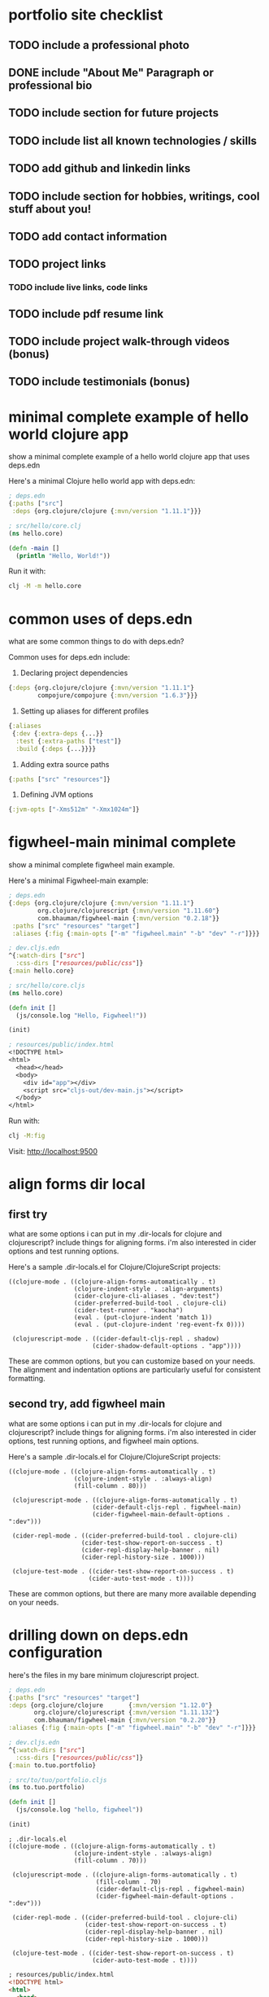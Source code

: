 * portfolio site checklist
** TODO include a professional photo
** DONE include "About Me" Paragraph or professional bio
CLOSED: [2025-02-03 Mon]
** TODO include section for future projects
** TODO include list all known technologies / skills
** TODO add github and linkedin links
** TODO include section for hobbies, writings, cool stuff about you!
** TODO add contact information
** TODO project links
*** TODO include live links, code links
** TODO include pdf resume link
** TODO include project walk-through videos (bonus)
** TODO include testimonials (bonus)

* minimal complete example of hello world clojure app
show a minimal complete example of a hello world clojure app that uses
deps.edn

Here's a minimal Clojure hello world app with deps.edn:

#+begin_src clojure
  ; deps.edn
  {:paths ["src"]
   :deps {org.clojure/clojure {:mvn/version "1.11.1"}}}

  ; src/hello/core.clj
  (ns hello.core)

  (defn -main []
    (println "Hello, World!"))
#+end_src

Run it with:
#+begin_src bash
  clj -M -m hello.core
#+end_src

* common uses of deps.edn
what are some common things to do with deps.edn?

Common uses for deps.edn include:

1. Declaring project dependencies
#+begin_src clojure
  {:deps {org.clojure/clojure {:mvn/version "1.11.1"}
          compojure/compojure {:mvn/version "1.6.3"}}}
#+end_src

2. Setting up aliases for different profiles
#+begin_src clojure
  {:aliases
   {:dev {:extra-deps {...}}
    :test {:extra-paths ["test"]}
    :build {:deps {...}}}}
#+end_src

3. Adding extra source paths
#+begin_src clojure
  {:paths ["src" "resources"]}
#+end_src

4. Defining JVM options
#+begin_src clojure
{:jvm-opts ["-Xms512m" "-Xmx1024m"]}
#+end_src

* figwheel-main minimal complete

show a minimal complete figwheel main example.

Here's a minimal Figwheel-main example:

#+begin_src clojure
  ; deps.edn
  {:deps {org.clojure/clojure {:mvn/version "1.11.1"}
          org.clojure/clojurescript {:mvn/version "1.11.60"}
          com.bhauman/figwheel-main {:mvn/version "0.2.18"}}
   :paths ["src" "resources" "target"]
   :aliases {:fig {:main-opts ["-m" "figwheel.main" "-b" "dev" "-r"]}}}

  ; dev.cljs.edn
  ^{:watch-dirs ["src"]
    :css-dirs ["resources/public/css"]}
  {:main hello.core}

  ; src/hello/core.cljs
  (ns hello.core)

  (defn init []
    (js/console.log "Hello, Figwheel!"))

  (init)

  ; resources/public/index.html
  <!DOCTYPE html>
  <html>
    <head></head>
    <body>
      <div id="app"></div>
      <script src="cljs-out/dev-main.js"></script>
    </body>
  </html>
#+end_src

Run with:
#+begin_src bash
  clj -M:fig
#+end_src

Visit: http://localhost:9500

* align forms dir local

** first try
what are some options i can put in my .dir-locals for clojure and
clojurescript?  include things for aligning forms.  i'm also interested
in cider options and test running options.

Here's a sample .dir-locals.el for Clojure/ClojureScript projects:

#+begin_src elisp
((clojure-mode . ((clojure-align-forms-automatically . t)
                  (clojure-indent-style . :align-arguments)
                  (cider-clojure-cli-aliases . "dev:test")
                  (cider-preferred-build-tool . clojure-cli)
                  (cider-test-runner . "kaocha")
                  (eval . (put-clojure-indent 'match 1))
                  (eval . (put-clojure-indent 'reg-event-fx 0))))

 (clojurescript-mode . ((cider-default-cljs-repl . shadow)
                       (cider-shadow-default-options . "app"))))
#+end_src

These are common options, but you can customize based on your needs.
The alignment and indentation options are particularly useful for
consistent formatting.
** second try, add figwheel main

what are some options i can put in my .dir-locals for clojure and
clojurescript?  include things for aligning forms.  i'm also interested
in cider options, test running options, and figwheel main options.

Here's a sample .dir-locals.el for Clojure/ClojureScript projects:

#+begin_src elisp
  ((clojure-mode . ((clojure-align-forms-automatically . t)
                    (clojure-indent-style . :always-align)
                    (fill-column . 80)))

   (clojurescript-mode . ((clojure-align-forms-automatically . t)
                         (cider-default-cljs-repl . figwheel-main)
                         (cider-figwheel-main-default-options . ":dev")))

   (cider-repl-mode . ((cider-preferred-build-tool . clojure-cli)
                      (cider-test-show-report-on-success . t)
                      (cider-repl-display-help-banner . nil)
                      (cider-repl-history-size . 1000)))

   (clojure-test-mode . ((cider-test-show-report-on-success . t)
                        (cider-auto-test-mode . t))))
#+end_src

These are common options, but there are many more available depending
on your needs.

* drilling down on deps.edn configuration

here's the files in my bare minimum clojurescript project.
#+begin_src clojure
  ; deps.edn
  {:paths ["src" "resources" "target"]
  :deps {org.clojure/clojure       {:mvn/version "1.12.0"}
         org.clojure/clojurescript {:mvn/version "1.11.132"}
         com.bhauman/figwheel-main {:mvn/version "0.2.20"}}
  :aliases {:fig {:main-opts ["-m" "figwheel.main" "-b" "dev" "-r"]}}}

  ; dev.cljs.edn
  ^{:watch-dirs ["src"]
    :css-dirs ["resources/public/css"]}
  {:main to.tuo.portfolio}

  ; src/to/tuo/portfolio.cljs
  (ns to.tuo.portfolio)

  (defn init []
    (js/console.log "hello, figwheel"))

  (init)
#+end_src

#+begin_src elisp
  ; .dir-locals.el
  ((clojure-mode . ((clojure-align-forms-automatically . t)
                    (clojure-indent-style . :always-align)
                    (fill-column . 70)))

   (clojurescript-mode . ((clojure-align-forms-automatically . t)
                          (fill-column . 70)
                          (cider-default-cljs-repl . figwheel-main)
                          (cider-figwheel-main-default-options . ":dev")))

   (cider-repl-mode . ((cider-preferred-build-tool . clojure-cli)
                       (cider-test-show-report-on-success . t)
                       (cider-repl-display-help-banner . nil)
                       (cider-repl-history-size . 1000)))

   (clojure-test-mode . ((cider-test-show-report-on-success . t)
                         (cider-auto-test-mode . t))))
#+end_src

#+begin_src html
  ; resources/public/index.html
  <!DOCTYPE html>
  <html>
    <head>
      <meta charset="UTF-8" />
      <style>
        body {
          color: white;
          background-color: black;
        }
      </style>
      <title>figwheel main example</title>
    </head>
    <body>
      <script src="/cljs-out/dev-main.js"></script>
    </body>
  </html>
#+end_src

please explain the command line options for the alias fig. could i
change it if i'm going to use cider in spacemacs to run figwheel and
connect a repl to the code in the file =src/to/tuo/portfolio.cljs= and
to a browser window for evaluation? how do i change =deps.edn= for
that? how do i then launch a cider session and connect it to the code
and the browser?  what do the options in =.dir-locals.el= do?  are there
more options i could add to automate starting the cider repl?


Let's break this down:

1. The =:fig= alias options:
   - =-m figwheel.main=: runs figwheel.main as the entry point
   - =-b dev=: uses the =dev.cljs.edn= build configuration
   - =-r=: auto-runs the build on startup

2. For CIDER/Spacemacs usage, you can remove the =:fig= alias as CIDER
   will handle the REPL startup. The deps.edn can remain as is, just
   with the dependencies.

3. To start a CIDER session in Spacemacs:
   - =SPC m s i= (cider-jack-in-cljs)
   - Select =figwheel-main= when prompted
   - Enter =:dev= when asked for options
   - Browser will open automatically

4. .dir-locals.el breakdown:
   - =cider-default-cljs-repl=: sets figwheel-main as default CLJS REPL
   - =cider-figwheel-main-default-options=: pre-sets =:dev= build option
   - Other options control formatting and REPL behavior

5. Additional .dir-locals.el options you could add:
#+begin_src elisp
((clojurescript-mode
  . ((cider-preferred-build-tool . clojure-cli)
     (cider-default-cljs-repl . figwheel-main)
     (cider-figwheel-main-default-options . ":dev")
     (cider-repl-init-code . ("(require 'to.tuo.portfolio)")))))
#+end_src

This will automate more of the startup sequence.

* clojurescript to add html
i have the following minimal clojurescript project

#+begin_src clojure :file deps.edn
  {:paths ["src" "resources" "target"]
   :deps {org.clojure/clojure       {:mvn/version "1.12.0"}
          org.clojure/clojurescript {:mvn/version "1.11.132"}
          com.bhauman/figwheel-main {:mvn/version "0.2.20"}}}
#+end_src

#+begin_src clojure :file dev.cljs.edn
  ^{:watch-dirs ["src"]
    :css-dirs ["resources/public/css"]}
  {:main to.tuo.portfolio}
#+end_src

#+begin_src html :file resources/public/index.html
  <!doctype html>
  <html>
    <head>
      <meta charset="UTF-8" />
      <style>
        body {
          color: white;
          background-color: black;
        }
      </style>
      <title>figwheel main example</title>
    </head>
    <body>
      <script src="/cljs-out/dev-main.js"></script>
    </body>
  </html>
#+end_src

#+begin_src clojure :file src/to/tuo/portfolio.cljs
  (ns to.tuo.portfolio)

  (defn init []
    (js/console.log "hello, figwheel"))

  (init)
#+end_src

how do i add content to the page using clojure code?


To add content to the page in ClojureScript, you'll need to use
JavaScript's DOM manipulation methods. Here's a simple example:

#+begin_src clojure
(ns to.tuo.portfolio)

(defn init []
  (let [app (.. js/document (createElement "div"))
        text (.. js/document (createTextNode "Hello from ClojureScript!"))]
    (.. app (appendChild text))
    (.. js/document.body (appendChild app))))

(init)
#+end_src

For more convenient DOM manipulation, consider using libraries like:
- =reagent= (React wrapper)
- =hiccup= (HTML generation)
- =dommy= (DOM manipulation)

The most popular approach is using Reagent. Here's how to add it:

1. Add to deps.edn:
#+begin_src clojure
{:deps {reagent/reagent {:mvn/version "1.2.0"}}}
#+end_src

2. Use it in your code:
#+begin_src clojure
(ns to.tuo.portfolio
  (:require [reagent.dom :as rdom]
            [reagent.core :as r]))

(defn app []
  [:div "Hello from Reagent!"])

(defn init []
  (rdom/render [app]
               (.. js/document (getElementById "app"))))

(init)
#+end_src

Remember to add a div with id="app" to your HTML file if using Reagent.

** hiccup minimal complete

show a minimal complete example of creating html with hiccup, starting
with the following project

#+begin_src clojure :file deps.edn
  {:paths ["src" "resources" "target"]
   :deps {org.clojure/clojure       {:mvn/version "1.12.0"}
          org.clojure/clojurescript {:mvn/version "1.11.132"}
          com.bhauman/figwheel-main {:mvn/version "0.2.20"}}}
#+end_src

#+begin_src clojure :file dev.cljs.edn
  ^{:watch-dirs ["src"]
    :css-dirs ["resources/public/css"]
    :open-url false}
  {:main to.tuo.portfolio}
#+end_src

#+begin_src html :file resources/public/index.html
  <!doctype html>
  <html>
    <head>
      <meta charset="UTF-8" />
      <style>
        body {
          color: white;
          background-color: black;
        }
      </style>
      <title>figwheel main example</title>
    </head>
    <body>
      <script src="/cljs-out/dev-main.js"></script>
    </body>
  </html>
#+end_src

#+begin_src clojure :file src/to/tuo/portfolio.cljs
  (ns to.tuo.portfolio)

  (defn init []
    (js/console.log "hello, figwheel"))

  (init)
#+end_src


Here's a minimal example using Hiccup. First, add Hiccup to your
deps.edn:

#+begin_src clojure
;; deps.edn
{:paths ["src" "resources" "target"]
 :deps {org.clojure/clojure       {:mvn/version "1.12.0"}
        org.clojure/clojurescript {:mvn/version "1.11.132"}
        com.bhauman/figwheel-main {:mvn/version "0.2.20"}
        hiccup/hiccup             {:mvn/version "1.0.5"}}}
#+end_src

Then modify your portfolio.cljs:

#+begin_src clojure
(ns to.tuo.portfolio
  (:require [hiccup.core :refer [html]]))

(def my-element
  [:div
   [:h1 "Hello Hiccup"]
   [:p "This is a paragraph"]])

(defn init []
  (set! (.-innerHTML (.-body js/document))
        (html my-element)))

(init)
#+end_src

This will render a div containing an h1 and p element when the page
loads. The html function converts the Hiccup data structure into HTML
string format.

*** troubleshooting hiccup2

in this clojurescript code, when the namespace declaration changes
from
#+begin_src clojurescript :file src/to/tuo/portfolio.cljs
  (ns to.tuo.portfolio)
#+end_src

to

#+begin_src clojurescript :file src/to/tuo/portfolio.cljs
  (ns to.tuo.portfolio
    (:require [hiccup2.core :as h]))
#+end_src

the code stops loading in the browser.  why?


This likely occurs because the =hiccup2.core= namespace is meant for
server-side Clojure, not ClojureScript. Hiccup2 is not compatible with
ClojureScript. For client-side HTML generation in ClojureScript, you
should consider using alternatives like:

1. =hiccups= library
2. =reagent=
3. =rum=

** reagent minimal complete

show a minimal complete example of creating html with reagent, starting
with the following project

#+begin_src clojure :file deps.edn
  {:paths ["src" "resources" "target"]
   :deps {org.clojure/clojure       {:mvn/version "1.12.0"}
          org.clojure/clojurescript {:mvn/version "1.11.132"}
          com.bhauman/figwheel-main {:mvn/version "0.2.20"}}}
#+end_src

#+begin_src clojure :file dev.cljs.edn
  ^{:watch-dirs ["src"]
    :css-dirs ["resources/public/css"]
    :open-url false}
  {:main to.tuo.portfolio}
#+end_src

#+begin_src html :file resources/public/index.html
  <!doctype html>
  <html>
    <head>
      <meta charset="UTF-8" />
      <style>
        body {
          color: white;
          background-color: black;
        }
      </style>
      <title>figwheel main example</title>
    </head>
    <body>
      <script src="/cljs-out/dev-main.js"></script>
    </body>
  </html>
#+end_src

#+begin_src clojure :file src/to/tuo/portfolio.cljs
  (ns to.tuo.portfolio)

  (defn init []
    (js/console.log "hello, figwheel"))

  (init)
#+end_src


Here's a minimal Reagent example. First, add Reagent to your deps.edn:

#+begin_src clojure
;; deps.edn
{:deps {reagent/reagent {:mvn/version "1.2.0"}
        ;; ... other deps ...}}
#+end_src

Update your index.html to include a div for mounting:
#+begin_src html
<body>
  <div id="app"></div>
  <script src="/cljs-out/dev-main.js"></script>
</body>
#+end_src

Then modify your portfolio.cljs:
#+begin_src clojure
(ns to.tuo.portfolio
  (:require [reagent.dom :as rdom]
            [reagent.core :as r]))

(defn hello []
  [:div
   [:h1 "Hello from Reagent"]
   [:p "This is a component"]])

(defn ^:export init []
  (rdom/render [hello]
               (js/document.getElementById "app")))

(init)
#+end_src

Run with =clj -M:fig:build= and you should see the heading rendered in
white on black.

after doing that, the following error appears in the browser
#+begin_quote
Could not Find Namespace target/public/cljs-out/dev/reagent/impl/component.cljs
clojure.lang.ExceptionInfo: No such namespace: react, could not locate react.cljs, react.cljc, or JavaScript source providing "react" in file target/public/cljs-out/dev/reagent/impl/component.cljs

1  (ns reagent.impl.component
2    (:require [goog.object :as gobj]
3              [react :as react]
                ^---
                     No such namespace: react, could not locate react.cljs, react.cljc, or JavaScript source providing "react" in file 
                                                                                target/public/cljs-out/dev/reagent/impl/component.cljs 
4              [reagent.impl.util :as util]
5              [reagent.impl.batching :as batch]
6              [reagent.impl.protocols :as p]
7              [reagent.ratom :as ratom]
8              [reagent.debug :refer-macros [dev? warn warn-unless assert-callable]]))

Please see line 3 of file target/public/cljs-out/dev/reagent/impl/component.cljs
#+end_quote

Add the =react= and =react-dom= dependencies to your =deps.edn=:

#+begin_src clojure
{:paths ["src" "resources" "target"]
 :deps {org.clojure/clojure       {:mvn/version "1.12.0"}
       org.clojure/clojurescript {:mvn/version "1.11.132"}
       com.bhauman/figwheel-main {:mvn/version "0.2.20"}
       reagent/reagent           {:mvn/version "1.2.0"}
       cljsjs/react             {:mvn/version "17.0.2-0"}
       cljsjs/react-dom         {:mvn/version "17.0.2-0"}}}
#+end_src

This should resolve the missing React dependency error. Clean your target directory and restart figwheel.
* update repl after modifying deps.edn

how do i get the new library into the running cider repl after
updating deps.edn?


In CIDER, you can reload dependencies by using =cider-refresh= (bound
to =C-c C-x=) or by evaluating =(require
'[clojure.tools.deps.alpha.repl :refer [refresh]])= followed by
=(refresh)= in the REPL.

Alternatively, you can restart the REPL completely with
=cider-restart= (bound to =C-c C-q C-r=).

* auto align clojure code
the reagent line in this does not align with the prior lines:
#+begin_src clojure :file deps.edn
  {:paths ["src" "resources" "target"]
   :deps  {org.clojure/clojure       {:mvn/version "1.12.0"}
           org.clojure/clojurescript {:mvn/version "1.11.132"}
           com.bhauman/figwheel-main {:mvn/version "0.2.20"}
           reagent/reagent {:mvn/version "1.2.0"}}}
#+end_src

#+begin_src elisp :file .dir-locals.el
  ((clojure-mode
    . ((clojure-align-forms-automatically . t)
       (clojure-indent-style . :always-align))))
#+end_src

the map in =deps.edn= does not align when i hit TAB. the map does
align like this after manually invoking clojure-align:

#+begin_src clojure :file deps.edn
  {:paths ["src" "resources" "target"]
   :deps  {org.clojure/clojure       {:mvn/version "1.12.0"}
           org.clojure/clojurescript {:mvn/version "1.11.132"}
           com.bhauman/figwheel-main {:mvn/version "0.2.20"}
           reagent/reagent           {:mvn/version "1.2.0"}}}
#+end_src

why?  how do i get it to align automatically in spacemacs?

To get automatic alignment in Spacemacs with Clojure code, you need to:

1. Enable =clojure-mode= alignment in your =user-config=:
#+begin_src elisp
(use-package clojure-mode
  :config
  (setq clojure-indent-style 'align-arguments)
  (setq clojure-align-forms-automatically t))
#+end_src

Add this to your =dotspacemacs/user-config= in =.spacemacs=.

If that doesn't work, you can also try binding the align command to save:
#+begin_src elisp
(add-hook 'clojure-mode-hook
          (lambda ()
            (add-hook 'before-save-hook 'clojure-align nil 'local)))
#+end_src

The =.dir-locals.el= approach should work too, but sometimes Spacemacs
configuration takes precedence. Try the =user-config= approach first.

** make emacs align clojure forms on file save
make spacemacs align clojure forms on file save.

Add this to your init.el:

#+begin_src elisp
(add-hook 'before-save-hook
          (lambda ()
            (when (eq major-mode 'clojure-mode)
              (indent-region (point-min) (point-max)))))
#+end_src

This will auto-indent Clojure code when saving files in clojure-mode.

that did not work.  in fact, when the file looks like this
#+begin_src clojure
  {:paths ["src" "resources" "target"]
   :deps  {org.clojure/clojure       {:mvn/version "1.12.0"}
           org.clojure/clojurescript {:mvn/version "1.11.132"}
           com.bhauman/figwheel-main {:mvn/version "0.2.20"}
           reagent/reagent  {:mvn/version "1.2.0"}}}
#+end_src

the reagent line is not aligned with the rest of the map lines, even
after i highlight everything and manually invoke =indent-region=.

there's even configuration in dir-locals:
#+begin_src elisp :file .dir-locals.el
  ((clojure-mode
    . ((clojure-align-forms-automatically . t)
       (clojure-indent-style . :always-align))))
#+end_src


For Clojure map alignment, you might want to try =clojure-align=
instead. Add this to your init.el:

#+begin_src elisp
  (add-hook 'before-save-hook
            (lambda ()
              (when (eq major-mode 'clojure-mode)
                (clojure-align (point-min) (point-max)))))
#+end_src

Also, check that your .dir-locals.el file is properly closed with a
closing parenthesis:

#+begin_src elisp
  ((clojure-mode
    . ((clojure-align-forms-automatically . t)
       (clojure-indent-style . :always-align))))
#+end_src

If issues persist, you can manually align using =M-x clojure-align= on
the region.

* ReactDOM.render no longer supported
this clojurescript reagent code
#+begin_src clojure :file src/to/tuo/portfolio.cljs
  (ns to.tuo.portfolio
    (:require [reagent.dom :as rdom]))

  (defn hello []
    [:div
     [:h1 "hello from reagent"]
     [:p "this is a paragraph"]])

  (defn ^:export init []
    (js/console.log "hello, figwheel!")
    (rdom/render [hello] (js/document.getElementById "app")))

  (init)
#+end_src

gets the following error in the browser console
#+begin_quote
Warning: ReactDOM.render is no longer supported in React 18. Use
createRoot instead. Until you switch to the new API, your app will
behave as if it's running React 17. Learn more:
https://reactjs.org/link/switch-to-createroot <anonymous
code>:1:145535
#+end_quote

which shows this code snippet
#+begin_src js
  // Before
  import { render } from 'react-dom';
  const container = document.getElementById('app');
  render(<App tab="home" />, container);

  // After
  import { createRoot } from 'react-dom/client';
  const container = document.getElementById('app');
  const root = createRoot(container); // createRoot(container!) if you use TypeScript
  root.render(<App tab="home" />);
#+end_src

update the clojure code in the same way the javascript was updated.


Here's the updated ClojureScript code using =createRoot=:

#+begin_src clojure
  (ns to.tuo.portfolio
    (:require [reagent.dom.client :as rdom-client]))

  (defn hello []
    [:div
     [:h1 "hello from reagent"]
     [:p "this is a paragraph"]])

  (defn ^:export init []
    (js/console.log "hello, figwheel!")
    (let [root (rdom-client/create-root
                (js/document.getElementById "app"))]
      (.render root [hello])))

  (init)
#+end_src

The main changes are:
1. Require =reagent.dom.client= instead of =reagent.dom=
2. Use =create-root= to create a root instance
3. Call =.render= on the root instance


that code does not render anything in the browser and now i see this
#+begin_quote
Warning: Functions are not valid as a React child. This may happen if
you return a Component instead of <Component /> from render. Or maybe
you meant to call this function rather than return it. <anonymous
code>:1:145535
#+end_quote
* image tag in reagent
in clojurescript using reagent, make an image tag with src attribute
set to "example.jpg"

#+begin_src clojure
[:img {:src "example.jpg"}]
#+end_src

* where to put images in clojurescript reagent project?
where should i put a jpg file in a clojurescript reagent project?

In a ClojureScript Reagent project, image files like JPGs typically go
in the =public= or =resources/public= directory. They can then be
referenced in your code using relative paths starting from the public
directory.

* css make image have rounded corners and resize it
how do i make an html img tag have rounded corners and resize it to be
smaller with css?


Use CSS border-radius for rounded corners and width/height for
resizing:

#+begin_src css
img {
    border-radius: 10px;
    width: 300px;    /* or use percentage like 50% */
    height: auto;    /* maintains aspect ratio */
}
#+end_src

* can section tags be nested?
in html, can a section element be nested in another section element?


Yes, =<section>= elements can be nested within other =<section>=
elements. This is perfectly valid HTML and is commonly used to create
hierarchical content structure.

Example:
#+begin_src html
<section>
  <h2>Main Topic</h2>
  <section>
    <h3>Subtopic</h3>
    <!-- content -->
  </section>
</section>
#+end_src
